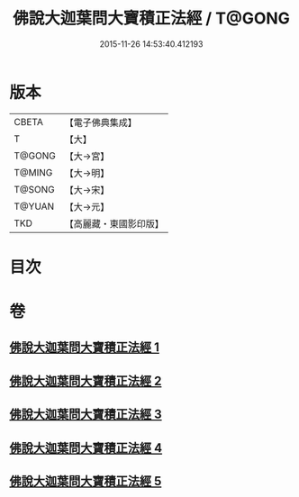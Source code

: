 #+TITLE: 佛說大迦葉問大寶積正法經 / T@GONG
#+DATE: 2015-11-26 14:53:40.412193
* 版本
 |     CBETA|【電子佛典集成】|
 |         T|【大】     |
 |    T@GONG|【大→宮】   |
 |    T@MING|【大→明】   |
 |    T@SONG|【大→宋】   |
 |    T@YUAN|【大→元】   |
 |       TKD|【高麗藏・東國影印版】|

* 目次
* 卷
** [[file:KR6f0044_001.txt][佛說大迦葉問大寶積正法經 1]]
** [[file:KR6f0044_002.txt][佛說大迦葉問大寶積正法經 2]]
** [[file:KR6f0044_003.txt][佛說大迦葉問大寶積正法經 3]]
** [[file:KR6f0044_004.txt][佛說大迦葉問大寶積正法經 4]]
** [[file:KR6f0044_005.txt][佛說大迦葉問大寶積正法經 5]]
